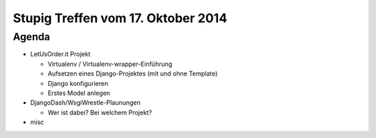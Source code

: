 Stupig Treffen vom 17. Oktober 2014
=====================================

Agenda
------

* LetUsOrder.it Projekt

  - Virtualenv / Virtualenv-wrapper-Einführung
  - Aufsetzen eines Django-Projektes (mit und ohne Template)
  - Django konfigurieren
  - Erstes Model anlegen

* DjangoDash/WsgiWrestle-Plaunungen

  - Wer ist dabei? Bei welchem Projekt?

* misc